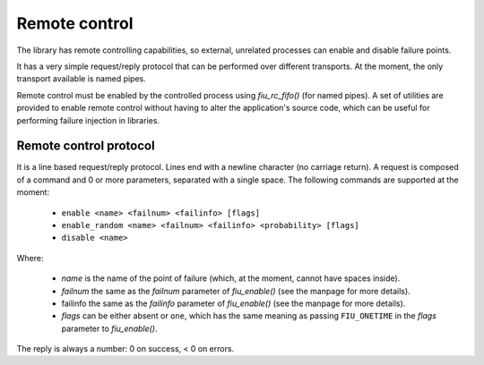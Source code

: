 
Remote control
==============

The library has remote controlling capabilities, so external, unrelated
processes can enable and disable failure points.

It has a very simple request/reply protocol that can be performed over
different transports. At the moment, the only transport available is named
pipes.

Remote control must be enabled by the controlled process using *fiu_rc_fifo()*
(for named pipes). A set of utilities are provided to enable remote control
without having to alter the application's source code, which can be useful for
performing failure injection in libraries.


Remote control protocol
-----------------------

It is a line based request/reply protocol. Lines end with a newline character
(no carriage return). A request is composed of a command and 0 or more
parameters, separated with a single space. The following commands are
supported at the moment:

 - ``enable <name> <failnum> <failinfo> [flags]``
 - ``enable_random <name> <failnum> <failinfo> <probability> [flags]``
 - ``disable <name>``

Where:

 - *name* is the name of the point of failure (which, at the moment, cannot
   have spaces inside).
 - *failnum* the same as the *failnum* parameter of *fiu_enable()* (see the
   manpage for more details).
 - failinfo the same as the *failinfo* parameter of *fiu_enable()* (see the
   manpage for more details).
 - *flags* can be either absent or ``one``, which has the same meaning as
   passing ``FIU_ONETIME`` in the *flags* parameter to *fiu_enable()*.

The reply is always a number: 0 on success, < 0 on errors.

